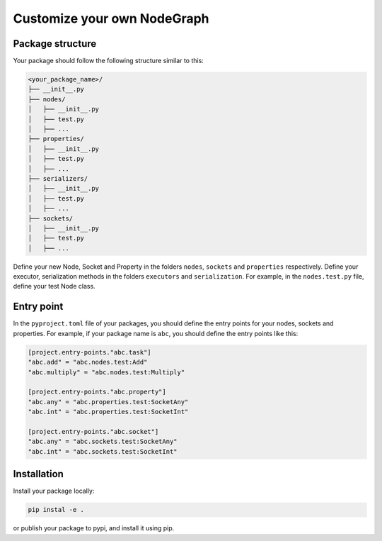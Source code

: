 .. _custom_nodegraph:

============================================
Customize your own NodeGraph
============================================

Package structure
-------------------

Your package should follow the following structure similar to this:

.. code:: console

    <your_package_name>/
    ├── __init__.py
    ├── nodes/
    │   ├── __init__.py
    │   ├── test.py
    │   ├── ...
    ├── properties/
    │   ├── __init__.py
    │   ├── test.py
    │   ├── ...
    ├── serializers/
    │   ├── __init__.py
    │   ├── test.py
    │   ├── ...
    ├── sockets/
    │   ├── __init__.py
    │   ├── test.py
    │   ├── ...

Define your new Node, Socket and Property in the folders ``nodes``, ``sockets`` and ``properties`` respectively. Define your executor, serialization methods in the folders ``executors`` and ``serialization``. For example, in the ``nodes.test.py`` file, define your test Node class.


Entry point
-------------------

In the ``pyproject.toml`` file of your packages, you should define the entry points for your nodes, sockets and properties. For example, if your package name is ``abc``, you should define the entry points like this:


.. code:: toml

    [project.entry-points."abc.task"]
    "abc.add" = "abc.nodes.test:Add"
    "abc.multiply" = "abc.nodes.test:Multiply"

    [project.entry-points."abc.property"]
    "abc.any" = "abc.properties.test:SocketAny"
    "abc.int" = "abc.properties.test:SocketInt"

    [project.entry-points."abc.socket"]
    "abc.any" = "abc.sockets.test:SocketAny"
    "abc.int" = "abc.sockets.test:SocketInt"



Installation
-------------------

Install your package locally:

.. code:: bash

    pip instal -e .

or publish your package to pypi, and install it using pip.
